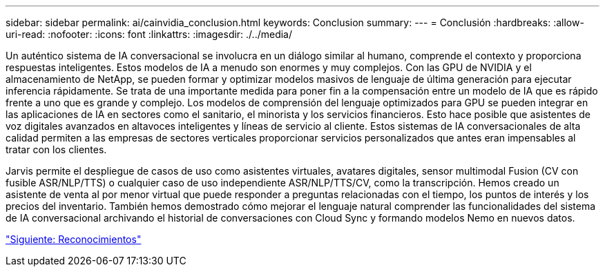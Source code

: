 ---
sidebar: sidebar 
permalink: ai/cainvidia_conclusion.html 
keywords: Conclusion 
summary:  
---
= Conclusión
:hardbreaks:
:allow-uri-read: 
:nofooter: 
:icons: font
:linkattrs: 
:imagesdir: ./../media/


[role="lead"]
Un auténtico sistema de IA conversacional se involucra en un diálogo similar al humano, comprende el contexto y proporciona respuestas inteligentes. Estos modelos de IA a menudo son enormes y muy complejos. Con las GPU de NVIDIA y el almacenamiento de NetApp, se pueden formar y optimizar modelos masivos de lenguaje de última generación para ejecutar inferencia rápidamente. Se trata de una importante medida para poner fin a la compensación entre un modelo de IA que es rápido frente a uno que es grande y complejo. Los modelos de comprensión del lenguaje optimizados para GPU se pueden integrar en las aplicaciones de IA en sectores como el sanitario, el minorista y los servicios financieros. Esto hace posible que asistentes de voz digitales avanzados en altavoces inteligentes y líneas de servicio al cliente. Estos sistemas de IA conversacionales de alta calidad permiten a las empresas de sectores verticales proporcionar servicios personalizados que antes eran impensables al tratar con los clientes.

Jarvis permite el despliegue de casos de uso como asistentes virtuales, avatares digitales, sensor multimodal Fusion (CV con fusible ASR/NLP/TTS) o cualquier caso de uso independiente ASR/NLP/TTS/CV, como la transcripción. Hemos creado un asistente de venta al por menor virtual que puede responder a preguntas relacionadas con el tiempo, los puntos de interés y los precios del inventario. También hemos demostrado cómo mejorar el lenguaje natural comprender las funcionalidades del sistema de IA conversacional archivando el historial de conversaciones con Cloud Sync y formando modelos Nemo en nuevos datos.

link:cainvidia_acknowledgments.html["Siguiente: Reconocimientos"]
